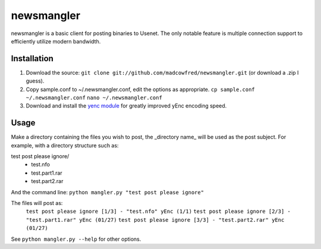 ===========
newsmangler
===========

newsmangler is a basic client for posting binaries to Usenet. The only notable
feature is multiple connection support to efficiently utilize modern bandwidth.

Installation
============
#. Download the source: ``git clone git://github.com/madcowfred/newsmangler.git``
   (or download a .zip I guess).

#. Copy sample.conf to ~/.newsmangler.conf, edit the options as appropriate.
   ``cp sample.conf ~/.newsmangler.conf``
   ``nano ~/.newsmangler.conf``

#. Download and install the `yenc module <https://bitbucket.org/dual75/yenc>`_
   for greatly improved yEnc encoding speed.

Usage
=====
Make a directory containing the files you wish to post, the _directory name_ will
be used as the post subject. For example, with a directory structure such as:

test post please ignore/
 - test.nfo
 - test.part1.rar
 - test.part2.rar

And the command line: ``python mangler.py "test post please ignore"``

The files will post as:
  ``test post please ignore [1/3] - "test.nfo" yEnc (1/1)``
  ``test post please ignore [2/3] - "test.part1.rar" yEnc (01/27)``
  ``test post please ignore [3/3] - "test.part2.rar" yEnc (01/27)``

See ``python mangler.py --help`` for other options.
